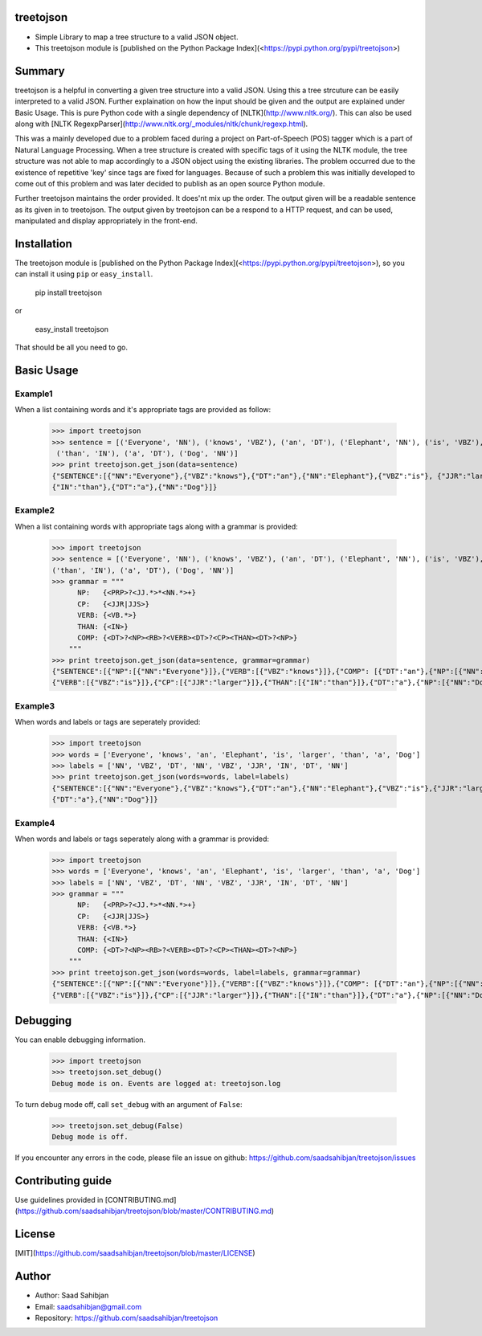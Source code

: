 treetojson
==========

.. image:: https://travis-ci.org/saadsahibjan/treetojson.svg?branch=master
    :target: https://travis-ci.org/saadsahibjan/treetojson
    
- Simple Library to map a tree structure to a valid JSON object. 
- This treetojson module is [published on the Python Package Index](<https://pypi.python.org/pypi/treetojson>)


Summary
=======

treetojson is a helpful in converting a given tree structure into a
valid JSON. Using this a tree strcuture can be easily interpreted to a
valid JSON. Further explaination on how the input should be given and
the output are explained under Basic Usage. This is pure Python code
with a single dependency of [NLTK](http://www.nltk.org/). This can
also be used along with [NLTK RegexpParser](http://www.nltk.org/_modules/nltk/chunk/regexp.html).

This was a mainly developed due to a problem faced during a project on
Part-of-Speech (POS) tagger which is a part of Natural Language
Processing. When a tree structure is created with specific tags of it
using the NLTK module, the tree structure was not able to map
accordingly to a JSON object using the existing libraries. The problem
occurred due to the existence of repetitive 'key' since tags are fixed
for languages. Because of such a problem this was initially developed to
come out of this problem and was later decided to publish as an open
source Python module.

Further treetojson maintains the order provided. It does'nt mix up the
order. The output given will be a readable sentence as its given in to
treetojson. The output given by treetojson can be a respond to a HTTP
request, and can be used, manipulated and display appropriately in the
front-end.

Installation
============

The treetojson module is [published on the Python Package Index](<https://pypi.python.org/pypi/treetojson>), so you can install
it using ``pip`` or ``easy_install``.

    pip install treetojson

or

    easy_install treetojson

That should be all you need to go.

Basic Usage
===========

Example1
--------

When a list containing words and it's appropriate tags are provided as
follow:

    >>> import treetojson
    >>> sentence = [('Everyone', 'NN'), ('knows', 'VBZ'), ('an', 'DT'), ('Elephant', 'NN'), ('is', 'VBZ'), ('larger', 'JJR'),
     ('than', 'IN'), ('a', 'DT'), ('Dog', 'NN')]
    >>> print treetojson.get_json(data=sentence)
    {"SENTENCE":[{"NN":"Everyone"},{"VBZ":"knows"},{"DT":"an"},{"NN":"Elephant"},{"VBZ":"is"}, {"JJR":"larger"},
    {"IN":"than"},{"DT":"a"},{"NN":"Dog"}]}

Example2
--------

When a list containing words with appropriate tags along with a grammar
is provided:

    >>> import treetojson
    >>> sentence = [('Everyone', 'NN'), ('knows', 'VBZ'), ('an', 'DT'), ('Elephant', 'NN'), ('is', 'VBZ'), ('larger', 'JJR'), 
    ('than', 'IN'), ('a', 'DT'), ('Dog', 'NN')]
    >>> grammar = """
          NP:   {<PRP>?<JJ.*>*<NN.*>+}
          CP:   {<JJR|JJS>}
          VERB: {<VB.*>}
          THAN: {<IN>}
          COMP: {<DT>?<NP><RB>?<VERB><DT>?<CP><THAN><DT>?<NP>}
        """
    >>> print treetojson.get_json(data=sentence, grammar=grammar)
    {"SENTENCE":[{"NP":[{"NN":"Everyone"}]},{"VERB":[{"VBZ":"knows"}]},{"COMP": [{"DT":"an"},{"NP":[{"NN":"Elephant"}]},
    {"VERB":[{"VBZ":"is"}]},{"CP":[{"JJR":"larger"}]},{"THAN":[{"IN":"than"}]},{"DT":"a"},{"NP":[{"NN":"Dog"}]}]}]}

Example3
--------

When words and labels or tags are seperately provided:

    >>> import treetojson
    >>> words = ['Everyone', 'knows', 'an', 'Elephant', 'is', 'larger', 'than', 'a', 'Dog']
    >>> labels = ['NN', 'VBZ', 'DT', 'NN', 'VBZ', 'JJR', 'IN', 'DT', 'NN']
    >>> print treetojson.get_json(words=words, label=labels)
    {"SENTENCE":[{"NN":"Everyone"},{"VBZ":"knows"},{"DT":"an"},{"NN":"Elephant"},{"VBZ":"is"},{"JJR":"larger"},{"IN":"than"},
    {"DT":"a"},{"NN":"Dog"}]}

Example4
--------

When words and labels or tags seperately along with a grammar is
provided:

    >>> import treetojson
    >>> words = ['Everyone', 'knows', 'an', 'Elephant', 'is', 'larger', 'than', 'a', 'Dog']
    >>> labels = ['NN', 'VBZ', 'DT', 'NN', 'VBZ', 'JJR', 'IN', 'DT', 'NN']
    >>> grammar = """
          NP:   {<PRP>?<JJ.*>*<NN.*>+}
          CP:   {<JJR|JJS>}
          VERB: {<VB.*>}
          THAN: {<IN>}
          COMP: {<DT>?<NP><RB>?<VERB><DT>?<CP><THAN><DT>?<NP>}
        """
    >>> print treetojson.get_json(words=words, label=labels, grammar=grammar)
    {"SENTENCE":[{"NP":[{"NN":"Everyone"}]},{"VERB":[{"VBZ":"knows"}]},{"COMP": [{"DT":"an"},{"NP":[{"NN":"Elephant"}]},
    {"VERB":[{"VBZ":"is"}]},{"CP":[{"JJR":"larger"}]},{"THAN":[{"IN":"than"}]},{"DT":"a"},{"NP":[{"NN":"Dog"}]}]}]}

Debugging
=========

You can enable debugging information.

    >>> import treetojson
    >>> treetojson.set_debug()
    Debug mode is on. Events are logged at: treetojson.log

To turn debug mode off, call ``set_debug`` with an argument of
``False``:

    >>> treetojson.set_debug(False)
    Debug mode is off.

If you encounter any errors in the code, please file an issue on github:
https://github.com/saadsahibjan/treetojson/issues

Contributing guide
===================

Use guidelines provided in [CONTRIBUTING.md](https://github.com/saadsahibjan/treetojson/blob/master/CONTRIBUTING.md)

License
=======

[MIT](https://github.com/saadsahibjan/treetojson/blob/master/LICENSE)

Author
======

-  Author: Saad Sahibjan
-  Email: saadsahibjan@gmail.com
-  Repository: https://github.com/saadsahibjan/treetojson
